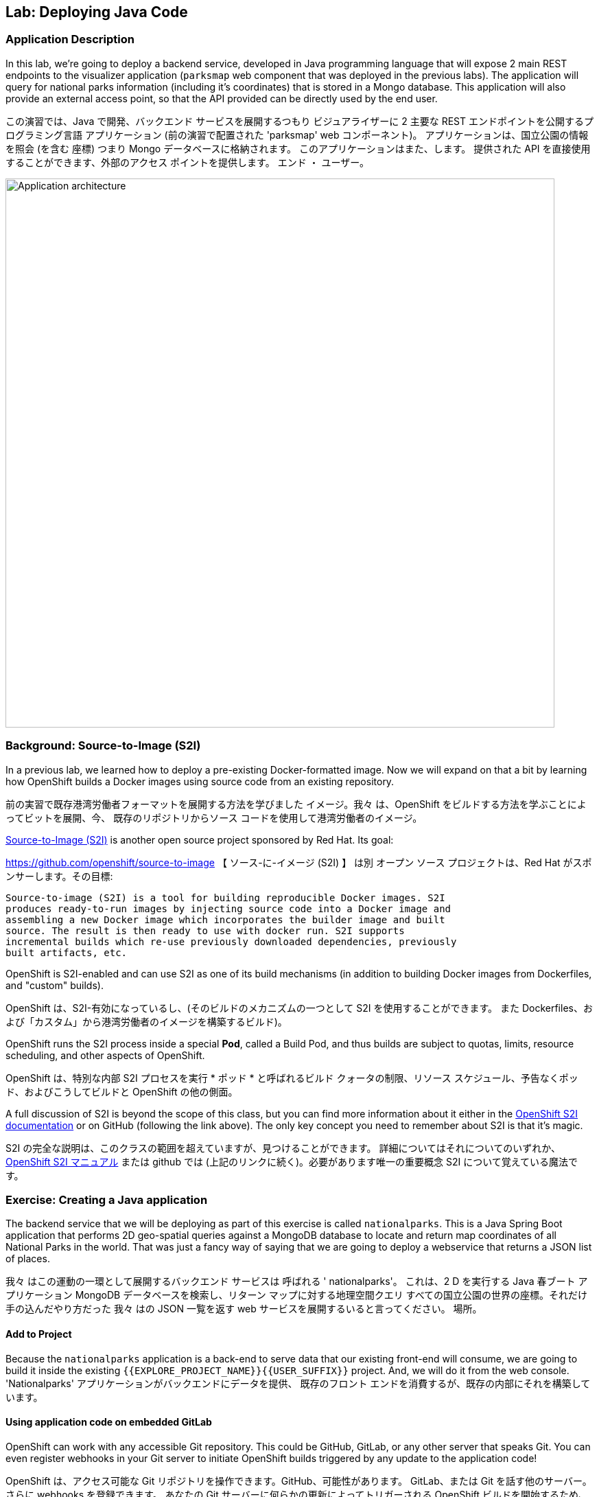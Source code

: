 ## Lab: Deploying Java Code

### Application Description
In this lab, we're going to deploy a backend service, developed in Java
programming language that will expose 2 main REST endpoints to the visualizer
application (`parksmap` web component that was deployed in the previous labs).
The application will query for national parks information (including it's
coordinates) that is stored in a Mongo database.  This application will also
provide an external access point, so that the API provided can be directly used
by the end user.

この演習では、Java で開発、バックエンド サービスを展開するつもり
ビジュアライザーに 2 主要な REST エンドポイントを公開するプログラミング言語
アプリケーション (前の演習で配置された 'parksmap' web コンポーネント)。
アプリケーションは、国立公園の情報を照会 (を含む
座標) つまり Mongo データベースに格納されます。 このアプリケーションはまた、します。
提供された API を直接使用することができます、外部のアクセス ポイントを提供します。
エンド ・ ユーザー。


image::roadshow-app-architecture-nationalparks-1.png[Application architecture,800,align="center"]

### Background: Source-to-Image (S2I)

In a previous lab, we learned how to deploy a pre-existing Docker-formatted
image. Now we will expand on that a bit by learning how OpenShift builds a
Docker images using source code from an existing repository.

前の実習で既存港湾労働者フォーマットを展開する方法を学びました
イメージ。我々 は、OpenShift をビルドする方法を学ぶことによってビットを展開、今、
既存のリポジトリからソース コードを使用して港湾労働者のイメージ。


https://github.com/openshift/source-to-image[Source-to-Image (S2I)] is another
open source project sponsored by Red Hat. Its goal:

https://github.com/openshift/source-to-image 【 ソース-に-イメージ (S2I) 】 は別
オープン ソース プロジェクトは、Red Hat がスポンサーします。その目標:


[source]
----
Source-to-image (S2I) is a tool for building reproducible Docker images. S2I
produces ready-to-run images by injecting source code into a Docker image and
assembling a new Docker image which incorporates the builder image and built
source. The result is then ready to use with docker run. S2I supports
incremental builds which re-use previously downloaded dependencies, previously
built artifacts, etc.
----

OpenShift is S2I-enabled and can use S2I as one of its build mechanisms (in
addition to building Docker images from Dockerfiles, and "custom" builds).

OpenShift は、S2I-有効になっているし、(そのビルドのメカニズムの一つとして S2I を使用することができます。
また Dockerfiles、および「カスタム」から港湾労働者のイメージを構築するビルド)。


OpenShift runs the S2I process inside a special *Pod*, called a Build
Pod, and thus builds are subject to quotas, limits, resource scheduling, and
other aspects of OpenShift.

OpenShift は、特別な内部 S2I プロセスを実行 * ポッド * と呼ばれるビルド
クォータの制限、リソース スケジュール、予告なくポッド、およびこうしてビルドと
OpenShift の他の側面。


A full discussion of S2I is beyond the scope of this class, but you can find
more information about it either in the
https://{{DOCS_URL}}/latest/creating_images/s2i.html[OpenShift S2I documentation]
or on GitHub (following the link above). The only key concept you need to
remember about S2I is that it's magic.

S2I の完全な説明は、このクラスの範囲を超えていますが、見つけることができます。
詳細についてはそれについてのいずれか、
https://{{DOCS_URL}}/latest/creating_images/s2i.html[OpenShift S2I マニュアル]
または github では (上記のリンクに続く)。必要があります唯一の重要概念
S2I について覚えている魔法です。


### Exercise: Creating a Java application

The backend service that we will be deploying as part of this exercise is
called `nationalparks`.  This is a Java Spring Boot application that performs 2D
geo-spatial queries against a MongoDB database to locate and return map
coordinates of all National Parks in the world. That was just a fancy way of
saying that we are going to deploy a webservice that returns a JSON list of
places.

我々 はこの運動の一環として展開するバックエンド サービスは
呼ばれる ' nationalparks'。 これは、2 D を実行する Java 春ブート アプリケーション
MongoDB データベースを検索し、リターン マップに対する地理空間クエリ
すべての国立公園の世界の座標。それだけ手の込んだやり方だった
我々 はの JSON 一覧を返す web サービスを展開するいると言ってください。
場所。


#### Add to Project
Because the `nationalparks` application is a back-end to serve data that our
existing front-end will consume, we are going to build it inside the existing
`{{EXPLORE_PROJECT_NAME}}{{USER_SUFFIX}}` project. And, we will do it from the web console.
'Nationalparks' アプリケーションがバックエンドにデータを提供、
既存のフロント エンドを消費するが、既存の内部にそれを構築しています。



#### Using application code on embedded GitLab

OpenShift can work with any accessible Git repository. This could be GitHub,
GitLab, or any other server that speaks Git. You can even register webhooks in
your Git server to initiate OpenShift builds triggered by any update to the
application code!

OpenShift は、アクセス可能な Git リポジトリを操作できます。GitHub、可能性があります。
GitLab、または Git を話す他のサーバー。さらに webhooks を登録できます。
あなたの Git サーバーに何らかの更新によってトリガーされる OpenShift ビルドを開始するため、
アプリケーション コード!


The repository that we are going to use is already cloned in the internal GitLab repository
and located at the following URL:

私達が使用しようとしているリポジトリが既に内部 GitLab リポジトリに複製します。
次の URL にあります。


[source,role=copypaste]
----
http://{{GITLAB_URL_PREFIX}}.{{ROUTER_ADDRESS}}/{{GITLAB_USER}}/nationalparks/tree/{{NATIONALPARKS_VERSION}}
----

[NOTE]
====
Your GitLab credentials are: *{{GITLAB_USER}}/{{GITLAB_PASSWORD}}*
====
GitLab 資格情報です: * {{GITLAB_USER}}/{{GITLAB_PASSWORD}} *


Later in the lab, we want you to make a code change and then rebuild your
application. This is a fairly simple Spring framework Java application.

後の演習では、私たちはコードを変更し、再構築をしてほしい、
アプリケーション。これは非常に単純なばねフレームワーク Java アプリケーションです。


#### Build the Code on OpenShift

Similar to how we used "Add to project" before with a Docker-formatted image, we
can do the same for specifying a source code repository. Since for this lab you
have your own GitLab repository, let's use it with a simple Java S2I image.

私たちを使用する「プロジェクトに追加」する前に港湾労働者フォーマットのイメージでは、似たような私たち
ソース コードのリポジトリを指定する同じを行うことができます。以来、このラボの場合
GitLab リポジトリは、単純な Java S2I イメージとそれを使ってみましょう。


In the OpenShift web console, find your `{{EXPLORE_PROJECT_NAME}}{{USER_SUFFIX}}` project, and then
click the *"Add to Project"* button. You will see a list of categories of
runtimes, and other types of components that you can deploy and run on OpenShift.

OpenShift web コンソールでは、'{{EXPLORE_PROJECT_NAME}} {{USER_SUFFIX}}' プロジェクトを見つけるし、
クリックして、*「プロジェクトに追加」* ボタン。カテゴリの一覧が表示されます。
ランタイム、および他の種類のコンポーネントを展開し、OpenShift で実行することができます。


Type _"jdk"_ into the search box, and then select the item titled
`redhat-openjdk18-openshift`.
検索ボックスに「jdk のプロパティ」の _ _ を入力し、選択項目のタイトル


image::ocp-runtimes.png[Runtimes]

After you click `redhat-openjdk18-openshift`, on the next screen you will need
to enter a name and a Git repository URL. For the name, enter `nationalparks`,
and for the Git repository URL, enter:

' Redhat-openjdk18-openshift' をクリックすると、次の画面でする必要があります。
名前と Git のリポジトリ URL を入力します。名前は、'nationalparks' を入力してください。
Git リポジトリの URL を入力してください。


[source,role=copypaste]
----
http://{{GITLAB_URL_PREFIX}}.{{ROUTER_ADDRESS}}/{{GITLAB_USER}}/nationalparks.git
----

NOTE: All of these runtimes shown are made available via *Templates* and
*ImageStreams*, which will be discussed in a later lab.

注: すべて表示されますこれらのランタイムの作られています経由で利用できる * テンプレート * と
* ImageStreams * は、後の演習で説明します。


image::new-national-parks-1.png[Runtimes]

These labs were written against specific points in time for these
applications. With Git as our version control system (VCS), we are using the
concept of *Branches/Tags*. Click on *Show advanced routing, build, and deployment
options*. In the *Git Reference* field enter "*{{NATIONALPARKS_VERSION}}*". This will cause the S2I
process to grab that specific tag in the code repository.

これらのラボはこれらのための時間の特定のポイントに対して書かれていた
アプリケーション。Git のバージョン管理システム (VCS) として、我々 が使用している、
概念 * ブランチ/タグ *。クリックして * 詳細なルーティング、ビルド、および配置
オプション *。* Git 参照 * フィールドを入力してください"* {{NATIONALPARKS_VERSION}} *"。これにより、S2I をなります
コード リポジトリにその特定のタグを取得するプロセス。


image::nationalparks-tag.png[Runtimes]

{% if USE_MAVEN %}

To speed build process, a Sonatype Nexus server is running in the environment
that will cache your dependencies as you pull them down. To use it, you need to
scroll down to *Build Configuration* and add an environment variable named
*MAVEN_MIRROR_URL* with value
`http://nexus.workshop-infra.svc.cluster.local:8081/content/groups/public`
ビルド処理を高速化するには、Sonatype ネクサス サーバー環境で実行しています。
プルダウンすると、依存関係をキャッシュします。それを使用する必要があります。
下方向にスクロール * 構成の構築し、環境変数を追加
* 値と MAVEN_MIRROR_URL *



image::new-national-parks-2.png[Runtimes]
{% endif %}

You can then hit the button labeled *"Create"*. Then click *Continue to
overview*. You will see this in the web console:

ラベルの付いたボタンを打つことができます *「作成」*。クリックして * 続けます
概要 *。これは、web コンソールに表示されます。


[source]
----
Build nationalparks, #1 Running. A new deployment will be created automatically
once the build completes.  a few seconds ago View Log
----

Go ahead and click *"View Log"*. This is a Java-based application that uses
Maven as the build and dependency system.  For this reason, the initial build
will take a few minutes as Maven downloads all of the dependencies needed for
the application. You can see all of this happening in real time!

先に行くし、クリックして *「ログの表示」*。これは、Java ベースのアプリケーションを使用します。
ビルド依存関係システムとして maven。 このため、初期のビルド
Maven のすべての必要な依存関係のダウンロードは数分をかかります
アプリケーションです。すべてリアルタイムでこれが起こっているを見ることができます!


From the command line, you can also see the *Builds*:

コマンド ・ ラインからも見ることができます、* ビルド *。

[source]
----
$ oc get builds
----

You'll see output like:

ような出力が表示されます。

[source]
----
NAME              TYPE      FROM          STATUS     STARTED              DURATION
nationalparks-1   Source    Git@b052ae6   Running    About a minute ago   1m2s
----

You can also view the build logs with the following command:

また、次のコマンドでビルド ログを表示できます。

[source]
----
$ oc logs -f builds/nationalparks-1
----

After the build has completed and successfully:

ビルドが完了した後、正常に。

* The S2I process will push the resulting Docker-formatted image to the internal OpenShift registry
* The *DeploymentConfiguration* (DC) will detect that the image has changed, and this
  will cause a new deployment to happen.
* S2I プロセスは内部の OpenShift レジストリに結果の港湾労働者でフォーマットされたイメージをプッシュします。
*、* DeploymentConfiguration * (DC) を検出、イメージが変更されたこと、これ


* A *ReplicationController* (RC) will be spawned for this new deployment.
* The RC will detect no *Pods* are running and will cause one to be deployed, as our default replica count is just 1.

* A * ReplicationController * (RC) 生成されますこの新しい展開。
* RC は、なしを検出 * さや * を実行しているし、一号に展開する、私たちのデフォルトのレプリカとしてカウントはちょうど 1。


In the end, when issuing the `oc get pods` command, you will see that the build Pod
has finished (exited) and that an application *Pod* is in a ready and running state:

最後に、oc はポッドを得るコマンドを発行するとき、ビルドがポッドが表示されます。
(終了した) が終わりました、アプリケーション * ポッド * 準備と実行中の状態では。


[source]
----
NAME                    READY     STATUS      RESTARTS   AGE
nationalparks-1-tkid3   1/1       Running     3          2m
nationalparks-1-build   0/1       Completed   0          3m
parksmap-1-4hbtk        1/1       Running     0          2h
----

If you look again at the web console, you will notice that, when you create the
application this way, OpenShift also creates a *Route* for you. You can see the
URL in the web console, or via the command line:

Web コンソールをもう一度見て場合に、気づくでしょうを作成するとき、
アプリケーションこの方法で OpenShift が作成されますまた、* ルート * あなたのため。あなたが見ることができる、
Web コンソールまたはコマンドライン経由での URL:


[source]
----
$ oc get routes
----

Where you should see something like the following:

次のようなが表示されます。

[source]
----
NAME            HOST/PORT                                                   PATH      SERVICES        PORT       TERMINATION
nationalparks   nationalparks-{{EXPLORE_PROJECT_NAME}}{{USER_SUFFIX}}.{{ROUTER_ADDRESS}}             nationalparks   8080-tcp
parksmap        parksmap-{{EXPLORE_PROJECT_NAME}}{{USER_SUFFIX}}.{{ROUTER_ADDRESS}}                  parksmap        8080-tcp
----

In the above example, the URL is:

上記の例では、URL は。

[source]
----
http://nationalparks-{{EXPLORE_PROJECT_NAME}}{{USER_SUFFIX}}.{{ROUTER_ADDRESS}}
----

Since this is a back-end application, it doesn't actually have a web interface.
However, it can still be used with a browser. All back ends that work with the parks map
front end are required to implement a `/ws/info/` endpoint. To test, the
complete URL to enter in your browser is:

これは、バックエンド アプリケーションなので、それは実際に web インターフェイスを持っていません。
ただし、ブラウザーでまだ使用することができます。公園マップでの作業すべてのバックエンド
フロント エンドを実装するために必要な '/ws/情報/' エンドポイント。テストするため、
お使いのブラウザーに入力する完全な URL です。


[source,role=copypaste]
----
http://nationalparks-{{EXPLORE_PROJECT_NAME}}{{USER_SUFFIX}}.{{ROUTER_ADDRESS}}/ws/info/
----

WARNING: The trailing slash is *required*.

警告: 末尾のスラッシュは * 必要 *。

You will see a simple JSON string:

単純な JSON 文字列が表示されます。

[source]
----
{"id":"nationalparks","displayName":"National Parks","center":{"latitude":"47.039304","longitude":"14.505178"},"zoom":4}
----

Earlier we said:

以前我々 は言った。

[source]
----
This is a Java Spring Boot application that performs 2D geo-spatial queries
against a MongoDB database
----

But we don't have a database. Yet.
しかし、我々 はデータベースを持っていません。まだ。

